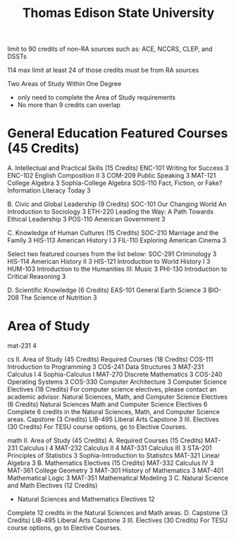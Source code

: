 :PROPERTIES:
:ID:       0c7b547b-31d7-46f2-ad16-531585578257
:mtime:    20230609174406 20230609152143
:ctime:    20230609152141
:END:
#+title: Thomas Edison State University

limit to 90 credits of non-RA sources such as: ACE, NCCRS, CLEP, and DSSTs

114 max limit at least 24 of those credits must be from RA sources


Two Areas of Study Within One Degree
  - only need to complete the Area of Study requirements
  - No more than 9 credits can overlap

* General Education Featured Courses (45 Credits)

A. Intellectual and Practical Skills (15 Credits)
ENC-101 	Writing for Success	3
ENC-102 	English Composition II	3
COM-209 	Public Speaking	3
MAT-121 	College Algebra	3 Sophia-College Algebra
SOS-110 	Fact, Fiction, or Fake? Information Literacy Today 	3

B. Civic and Global Leadership (9 Credits)
SOC-101 	Our Changing World An Introduction to Sociology	3
ETH-220 	Leading the Way: A Path Towards Ethical Leadership	3
POS-110 	American Government	3

C. Knowledge of Human Cultures (15 Credits)
SOC-210 	Marriage and the Family	3
HIS-113 	American History I	3
FIL-110 	Exploring American Cinema	3

Select two featured courses from the list below:
SOC-291 	Criminology	3
HIS-114 	American History II	3
HIS-121 	Introduction to World History I	3
HUM-103 	Introduction to the Humanities III: Music	3
PHI-130 	Introduction to Critical Reasoning	3

D. Scientific Knowledge (6 Credits)
EAS-101 	General Earth Science	3
BIO-208 	The Science of Nutrition	3

* Area of Study

mat-231 4

cs
  II. Area of Study (45 Credits)
    Required Courses (18 Credits)
      COS-111 	Introduction to Programming	3
      COS-241 	Data Structures	3
      MAT-231 	Calculus I	4 Sophia-Calculus I
      MAT-270 	Discrete Mathematics	3
      COS-240 	Operating Systems	3
      COS-330 	Computer Architecture	3
    Computer Science Electives (18 Credits)
      For computer science electives, please contact an academic advisor.
    Natural Sciences, Math, and Computer Science Electives (6 Credits)
      Natural Sciences Math and Computer Science Electives	6
      Complete 6 credits in the Natural Sciences, Math, and Computer Science areas.
    Capstone (3 Credits)
      LIB-495 	Liberal Arts Capstone	3
  III. Electives (30 Credits)
    For TESU course options, go to Elective Courses.

math
  II. Area of Study (45 Credits)
    A. Required Courses (15 Credits)
      MAT-231 	Calculus I	4
      MAT-232 	Calculus II	4
      MAT-331 	Calculus III	3
      STA-201 	Principles of Statistics	3 Sophia-Introduction to Statisitcs
      MAT-321 	Linear Algebra	3
    B. Mathematics Electives (15 Credits)
      MAT-332 	Calculus IV	3
      MAT-361 	College Geometry	3
      MAT-301 	History of Mathematics	3
      MAT-401 	Mathematical Logic	3
      MAT-351 	Mathematical Modeling	3
    C. Natural Science and Math Electives (12 Credits)
      -	Natural Sciences and Mathematics Electives	12
      Complete 12 credits in the Natural Sciences and Math areas.
    D. Capstone (3 Credits)
      LIB-495 	Liberal Arts Capstone	3
  III. Electives (30 Credits)
    For TESU course options, go to Elective Courses.
